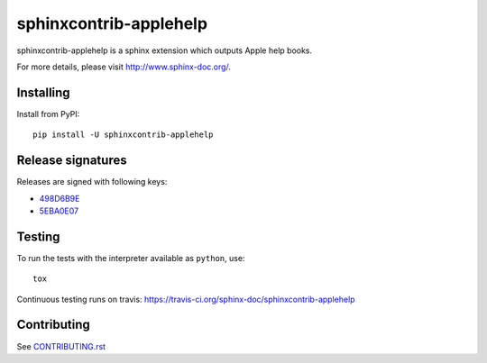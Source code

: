 =======================
sphinxcontrib-applehelp
=======================

sphinxcontrib-applehelp is a sphinx extension which outputs Apple help books.

For more details, please visit http://www.sphinx-doc.org/.

Installing
==========

Install from PyPI::

   pip install -U sphinxcontrib-applehelp

Release signatures
==================

Releases are signed with following keys:

* `498D6B9E <https://pgp.mit.edu/pks/lookup?op=vindex&search=0x102C2C17498D6B9E>`_
* `5EBA0E07 <https://pgp.mit.edu/pks/lookup?op=vindex&search=0x1425F8CE5EBA0E07>`_

Testing
=======

To run the tests with the interpreter available as ``python``, use::

    tox

Continuous testing runs on travis: https://travis-ci.org/sphinx-doc/sphinxcontrib-applehelp

Contributing
============

See `CONTRIBUTING.rst`__

.. __: https://github.com/sphinx-doc/sphinx/blob/master/CONTRIBUTING.rst
